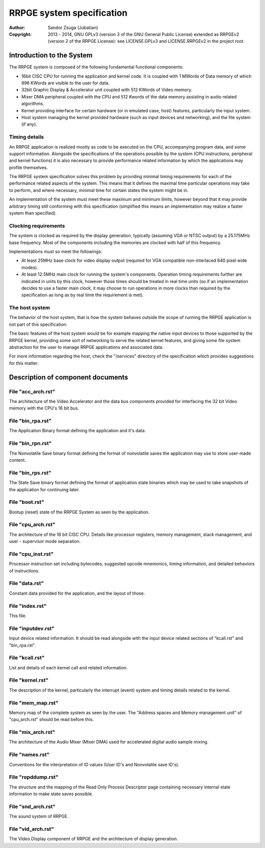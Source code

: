 
RRPGE system specification
==============================================================================

:Author:    Sandor Zsuga (Jubatian)
:Copyright: 2013 - 2014, GNU GPLv3 (version 3 of the GNU General Public
            License) extended as RRPGEv2 (version 2 of the RRPGE License): see
            LICENSE.GPLv3 and LICENSE.RRPGEv2 in the project root.




Introduction to the System
------------------------------------------------------------------------------


The RRPGE system is composed of the following fundamental functional
components:

- 16bit CISC CPU for running the application and kernel code. It is coupled
  with 1 MWords of Data memory of which 896 KWords are visible to the user for
  data.

- 32bit Graphic Display & Accelerator unit coupled with 512 KWords of Video
  memory.

- Mixer DMA peripheral coupled with the CPU and 512 Kwords of the data memory
  assisting in audio related algorithms.

- Kernel providing interface for certain hardware (or in emulated case, host)
  features, particularly the input system.

- Host system managing the kernel provided hardware (such as input devices and
  networking), and the file system (if any).


Timing details
^^^^^^^^^^^^^^^^^^^^^^^^^^^^^^

An RRPGE application is realized mostly as code to be executed on the CPU,
accompanying program data, and some support information. Alongside the
specifications of the operations possible by the system (CPU instructions,
peripheral and kernel functions) it is also necessary to provide performance
related information by which the applications may profile themselves.

The RRPGE system specification solves this problem by providing minimal timing
requirements for each of the performance related aspects of the system. This
means that it defines the maximal time particular operations may take to
perform, and where necessary, minimal time for certain states the system might
be in.

An implementation of the system must meet these maximum and minimum limits,
however beyond that it may provide arbitrary timing still conforming with this
specification (simplified this means an implementation may realize a faster
system than specified).


Clocking requirements
^^^^^^^^^^^^^^^^^^^^^^^^^^^^^^

The system is clocked as required by the display generation, typically
(assuming VGA or NTSC output) by a 25.175MHz base frequency. Most of the
components including the memories are clocked with half of this frequency.

Implementations must so meet the followings:

- At least 25MHz base clock for video display output (required for VGA
  compatible non-interlaced 640 pixel wide modes).

- At least 12.5MHz main clock for running the system's components. Operation
  timing requirements further are indicated in units by this clock, however
  those times should be treated in real time units (so if an implementation
  decides to use a faster main clock, it may choose to run operations in more
  clocks than required by the specification as long as by real time the
  requirement is met).


The host system
^^^^^^^^^^^^^^^^^^^^^^^^^^^^^^

The behavior of the host system, that is how the system behaves outside the
scope of running the RRPGE application is not part of this specification.

The basic features of the host system would be for example mapping the native
input devices to those supported by the RRPGE kernel, providing some sort of
networking to serve the related kernel features, and giving some file system
abstraction for the user to manage RRPGE applications and associated data.

For more information regarding the host, check the "/services" directory of
the specification which provides suggestions for this matter.




Description of component documents
------------------------------------------------------------------------------


File "acc_arch.rst"
^^^^^^^^^^^^^^^^^^^^^^^^^^^^^^

The architecture of the Video Accelerator and the data bus components provided
for interfacing the 32 bit Video memory with the CPU's 16 bit bus.


File "bin_rpa.rst"
^^^^^^^^^^^^^^^^^^^^^^^^^^^^^^

The Application Binary format defining the application and it's data.


File "bin_rpn.rst"
^^^^^^^^^^^^^^^^^^^^^^^^^^^^^^

The Nonvolatile Save binary format defining the format of nonvolatile saves
the application may use to store user-made content.


File "bin_rps.rst"
^^^^^^^^^^^^^^^^^^^^^^^^^^^^^^

The State Save binary format defining the format of application state binaries
which may be used to take snapshots of the application for continuing later.


File "boot.rst"
^^^^^^^^^^^^^^^^^^^^^^^^^^^^^^

Bootup (reset) state of the RRPGE System as seen by the application.


File "cpu_arch.rst"
^^^^^^^^^^^^^^^^^^^^^^^^^^^^^^

The architecture of the 16 bit CISC CPU. Details like processor registers,
memory management, stack management, and user - supervisor mode separation.


File "cpu_inst.rst"
^^^^^^^^^^^^^^^^^^^^^^^^^^^^^^

Processor instruction set including bytecodes, suggested opcode mnemonics,
timing information, and detailed behaviors of instructions.


File "data.rst"
^^^^^^^^^^^^^^^^^^^^^^^^^^^^^^

Constant data provided for the application, and the layout of those.


File "index.rst"
^^^^^^^^^^^^^^^^^^^^^^^^^^^^^^

This file.


File "inputdev.rst"
^^^^^^^^^^^^^^^^^^^^^^^^^^^^^^

Input device related information. It should be read alongside with the input
device related sections of "kcall.rst" and "bin_rpa.rst".


File "kcall.rst"
^^^^^^^^^^^^^^^^^^^^^^^^^^^^^^

List and details of each kernel call and related information.


File "kernel.rst"
^^^^^^^^^^^^^^^^^^^^^^^^^^^^^^

The description of the kernel, particularly the interrupt (event) system and
timing details related to the kernel.


File "mem_map.rst"
^^^^^^^^^^^^^^^^^^^^^^^^^^^^^^

Memory map of the complete system as seen by the user. The "Address spaces and
Memory management unit" of "cpu_arch.rst" should be read before this.


File "mix_arch.rst"
^^^^^^^^^^^^^^^^^^^^^^^^^^^^^^

The architecture of the Audio Mixer (Mixer DMA) used for accelerated digital
audio sample mixing.


File "names.rst"
^^^^^^^^^^^^^^^^^^^^^^^^^^^^^^

Conventions for the interpretation of ID values (User ID's and Nonvolatile
save ID's).


File "ropddump.rst"
^^^^^^^^^^^^^^^^^^^^^^^^^^^^^^

The structure and the mapping of the Read Only Process Descriptor page
containing necessary internal state information to make state saves possible.


File "snd_arch.rst"
^^^^^^^^^^^^^^^^^^^^^^^^^^^^^^

The sound system of RRPGE.


File "vid_arch.rst"
^^^^^^^^^^^^^^^^^^^^^^^^^^^^^^

The Video Display component of RRPGE and the architecture of display
generation.
